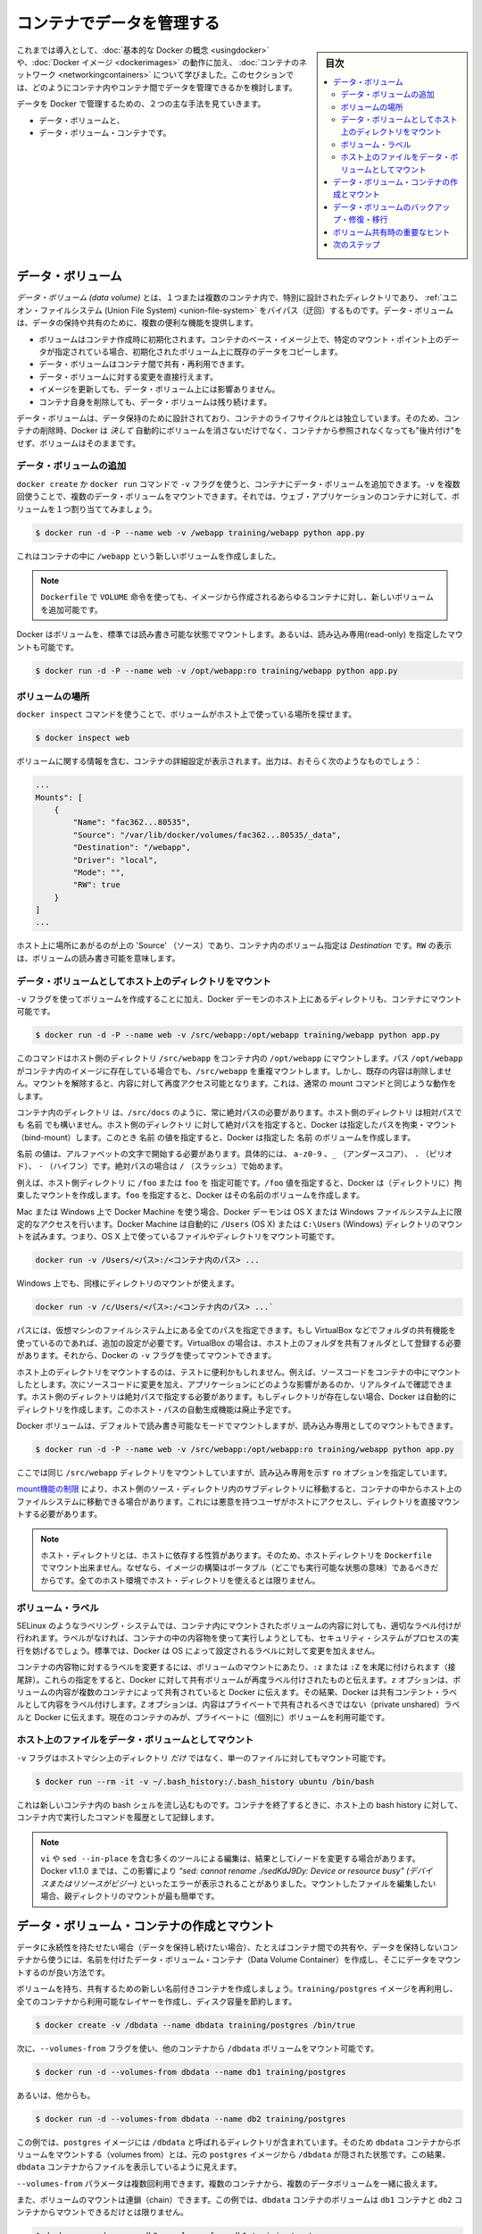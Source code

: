 .. -*- coding: utf-8 -*-
.. URL: https://docs.docker.com/engine/userguide/containers/dockervolumes/
.. SOURCE: https://github.com/docker/docker/blob/master/docs/userguide/containers/dockervolumes.md
   doc version: 1.10
      https://github.com/docker/docker/commits/master/docs/userguide/containers/dockervolumes.md
   doc version: 1.9
      https://github.com/docker/docker/commits/release/v1.9/docs/userguide/dockervolumes.md
.. check date: 2016/02/10
.. ----------------------------------------------------------------------------

.. _dockervolumes:

.. Manage data in containers

=======================================
コンテナでデータを管理する
=======================================

.. sidebar:: 目次

   .. contents:: 
       :depth: 3
       :local:

.. So far we’ve been introduced to some basic Docker concepts, seen how to work with Docker images as well as learned about networking and links between containers. In this section we’re going to discuss how you can manage data inside and between your Docker containers.

これまでは導入として、:doc:`基本的な Docker の概念 <usingdocker>` や、:doc:`Docker イメージ <dockerimages>` の動作に加え、 :doc:`コンテナのネットワーク <networkingcontainers>` について学びました。このセクションでは、どのようにコンテナ内やコンテナ間でデータを管理できるかを検討します。

.. We’re going to look at the two primary ways you can manage data in Docker.

データを Docker で管理するための、２つの主な手法を見ていきます。

.. 
    Data volumes, and
    Data volume containers.

* データ・ボリュームと、
* データ・ボリューム・コンテナです。

.. Data volumes

データ・ボリューム
====================

.. A data volume is a specially-designated directory within one or more containers that bypasses the Union File System. Data volumes provide several useful features for persistent or shared data:

*データ・ボリューム (data volume)* とは、１つまたは複数のコンテナ内で、特別に設計されたディレクトリであり、 :ref:`ユニオン・ファイルシステム (Union File System) <union-file-system>` をバイパス（迂回）するものです。データ・ボリュームは、データの保持や共有のために、複数の便利な機能を提供します。

..    Volumes are initialized when a container is created. If the container’s base image contains data at the specified mount point, that existing data is copied into the new volume upon volume initialization.
    Data volumes can be shared and reused among containers.
    Changes to a data volume are made directly.
    Changes to a data volume will not be included when you update an image.
    Data volumes persist even if the container itself is deleted.

* ボリュームはコンテナ作成時に初期化されます。コンテナのベース・イメージ上で、特定のマウント・ポイント上のデータが指定されている場合、初期化されたボリューム上に既存のデータをコピーします。
* データ・ボリュームはコンテナ間で共有・再利用できます。
* データ・ボリュームに対する変更を直接行えます。
* イメージを更新しても、データ・ボリューム上には影響ありません。
* コンテナ自身を削除しても、データ・ボリュームは残り続けます。

.. Data volumes are designed to persist data, independent of the container’s life cycle. Docker therefore never automatically deletes volumes when you remove a container, nor will it “garbage collect” volumes that are no longer referenced by a container.

データ・ボリュームは、データ保持のために設計されており、コンテナのライフサイクルとは独立しています。そのため、コンテナの削除時、Docker は *決して* 自動的にボリュームを消さないだけでなく、コンテナから参照されなくなっても"後片付け"をせず、ボリュームはそのままです。

.. Adding a data volume

データ・ボリュームの追加
------------------------------

.. You can add a data volume to a container using the -v flag with the docker create and docker run command. You can use the -v multiple times to mount multiple data volumes. Let’s mount a single volume now in our web application container.

``docker create`` か ``docker run`` コマンドで ``-v`` フラグを使うと、コンテナにデータ・ボリュームを追加できます。``-v`` を複数回使うことで、複数のデータ・ボリュームをマウントできます。それでは、ウェブ・アプリケーションのコンテナに対して、ボリュームを１つ割り当ててみましょう。

.. code-block:: bash

   $ docker run -d -P --name web -v /webapp training/webapp python app.py

.. This will create a new volume inside a container at /webapp.

これはコンテナの中に ``/webapp`` という新しいボリュームを作成しました。

..    Note: You can also use the VOLUME instruction in a Dockerfile to add one or more new volumes to any container created from that image.

.. note::

   ``Dockerfile`` で ``VOLUME`` 命令を使っても、イメージから作成されるあらゆるコンテナに対し、新しいボリュームを追加可能です。


.. Docker volumes default to mount in read-write mode, but you can also set it to be mounted read-only.

Docker はボリュームを、標準では読み書き可能な状態でマウントします。あるいは、読み込み専用(read-only) を指定したマウントも可能です。

.. code-block:: bash

   $ docker run -d -P --name web -v /opt/webapp:ro training/webapp python app.py

.. Locating a volume

ボリュームの場所
--------------------

.. You can locate the volume on the host by utilizing the ‘docker inspect’ command.

``docker inspect`` コマンドを使うことで、ボリュームがホスト上で使っている場所を探せます。

.. code-block:: bash

   $ docker inspect web

.. The output will provide details on the container configurations including the volumes. The output should look something similar to the following:

ボリュームに関する情報を含む、コンテナの詳細設定が表示されます。出力は、おそらく次のようなものでしょう：

.. code-block:: bash

   ...
   Mounts": [
       {
           "Name": "fac362...80535",
           "Source": "/var/lib/docker/volumes/fac362...80535/_data",
           "Destination": "/webapp",
           "Driver": "local",
           "Mode": "",
           "RW": true
       }
   ]
   ...

.. You will notice in the above ‘Source’ is specifying the location on the host and ‘Destination’ is specifying the volume location inside the container. RW shows if the volume is read/write.

ホスト上に場所にあがるのが上の 'Source' （ソース）であり、コンテナ内のボリューム指定は `Destination` です。``RW`` の表示は、ボリュームの読み書き可能を意味します。

.. Mount a host directory as a data volume

.. _mount-a-host-directory-as-a-data-volume:

データ・ボリュームとしてホスト上のディレクトリをマウント
------------------------------------------------------------

.. In addition to creating a volume using the -v flag you can also mount a directory from your Docker daemon’s host into a container.

``-v`` フラグを使ってボリュームを作成することに加え、Docker デーモンのホスト上にあるディレクトリも、コンテナにマウント可能です。

.. code-block:: bash

    $ docker run -d -P --name web -v /src/webapp:/opt/webapp training/webapp python app.py

.. This command mounts the host directory, /src/webapp, into the container at /opt/webapp. If the path /opt/webapp already exists inside the container’s image, the /src/webapp mount overlays but does not remove the pre-existing content. Once the mount is removed, the content is accessible again. This is consistent with the expected behavior of the mount command.

このコマンドはホスト側のディレクトリ ``/src/webapp`` をコンテナ内の ``/opt/webapp`` にマウントします。パス ``/opt/webapp`` がコンテナ内のイメージに存在している場合でも、``/src/webapp`` を重複マウントします。しかし、既存の内容は削除しません。マウントを解除すると、内容に対して再度アクセス可能となります。これは、通常の mount コマンドと同じような動作をします。

.. The container-dir must always be an absolute path such as /src/docs. The host-dir can either be an absolute path or a name value. If you supply an absolute path for the host-dir, Docker bind-mounts to the path you specify. If you supply a name, Docker creates a named volume by that name.

``コンテナ内のディレクトリ`` は、``/src/docs`` のように、常に絶対パスの必要があります。``ホスト側のディレクトリ`` は相対パスでも ``名前`` でも構いません。``ホスト側のディレクトリ`` に対して絶対パスを指定すると、Docker は指定したパスを拘束・マウント（bind-mount）します。このとき ``名前`` の値を指定すると、Docker は指定した ``名前`` のボリュームを作成します。

.. A name value must start with start with an alphanumeric character, followed by a-z0-9, _ (underscore), . (period) or - (hyphen). An absolute path starts with a / (forward slash).

``名前`` の値は、アルファベットの文字で開始する必要があります。具体的には、 ``a-z0-9`` 、``_`` （アンダースコア）、 ``.`` （ピリオド）、 ``-`` （ハイフン）です。絶対パスの場合は ``/`` （スラッシュ）で始めます。

.. For example, you can specify either /foo or foo for a host-dir value. If you supply the /foo value, Docker creates a bind-mount. If you supply the foo specification, Docker creates a named volume.

例えば、``ホスト側ディレクトリ`` に ``/foo`` または ``foo`` を 指定可能です。``/foo`` 値を指定すると、Docker は（ディレクトリに）拘束したマウントを作成します。``foo`` を指定すると、Docker はその名前のボリュームを作成します。

.. If you are using Docker Machine on Mac or Windows, your Docker daemon has only limited access to your OS X or Windows filesystem. Docker Machine tries to auto-share your /Users (OS X) or C:\Users (Windows) directory. So, you can mount files or directories on OS X using.

Mac または Windows 上で Docker Machine を使う場合、Docker デーモンは OS X または Windows ファイルシステム上に限定的なアクセスを行います。Docker Machine は自動的に ``/Users`` (OS X) または ``C:\Users`` (Windows) ディレクトリのマウントを試みます。つまり、OS X 上で使っているファイルやディレクトリをマウント可能です。

.. code-block:: bash

   docker run -v /Users/<パス>:/<コンテナ内のパス> ...

.. On Windows, mount directories using:

Windows 上でも、同様にディレクトリのマウントが使えます。

.. code-block:: bash

   docker run -v /c/Users/<パス>:/<コンテナ内のパス> ...`

.. All other paths come from your virtual machine’s filesystem. For example, if you are using VirtualBox some other folder available for sharing, you need to do additional work. In the case of VirtualBox you need to make the host folder available as a shared folder in VirtualBox. Then, you can mount it using the Docker -v flag.

パスには、仮想マシンのファイルシステム上にある全てのパスを指定できます。もし VirtualBox などでフォルダの共有機能を使っているのであれば、追加の設定が必要です。VirtualBox の場合は、ホスト上のフォルダを共有フォルダとして登録する必要があります。それから、Docker の ``-v`` フラグを使ってマウントできます。

.. Mounting a host directory can be useful for testing. For example, you can mount source code inside a container. Then, change the source code and see its effect on the application in real time. The directory on the host must be specified as an absolute path and if the directory doesn’t exist Docker will automatically create it for you. This auto-creation of the host path has been deprecated.

ホスト上のディレクトリをマウントするのは、テストに便利かもしれません。例えば、ソースコードをコンテナの中にマウントしたとします。次にソースコードに変更を加え、アプリケーションにどのような影響があるのか、リアルタイムで確認できます。ホスト側のディレクトリは絶対パスで指定する必要があります。もしディレクトリが存在しない場合、Docker は自動的にディレクトリを作成します。このホスト・パスの自動生成機能は廃止予定です。

.. Docker volumes default to mount in read-write mode, but you can also set it to be mounted read-only.

Docker ボリュームは、デフォルトで読み書き可能なモードでマウントしますが、読み込み専用としてのマウントもできます。

.. code-block:: bash

   $ docker run -d -P --name web -v /src/webapp:/opt/webapp:ro training/webapp python app.py

.. Here we’ve mounted the same /src/webapp directory but we’ve added the ro option to specify that the mount should be read-only.

ここでは同じ ``/src/webapp`` ディレクトリをマウントしていますが、読み込み専用を示す ``ro`` オプションを指定しています。

.. Because of limitations in the mount function, moving subdirectories within the host’s source directory can give access from the container to the host’s file system. This requires a malicious user with access to host and its mounted directory.

`mount機能の制限 <http://lists.linuxfoundation.org/pipermail/containers/2015-April/035788.html>`_ により、ホスト側のソース・ディレクトリ内のサブディレクトリに移動すると、コンテナの中からホスト上のファイルシステムに移動できる場合があります。これには悪意を持つユーザがホストにアクセスし、ディレクトリを直接マウントする必要があります。

.. Note: The host directory is, by its nature, host-dependent. For this reason, you can’t mount a host directory from Dockerfile because built images should be portable. A host directory wouldn’t be available on all potential hosts.

.. note::

   ホスト・ディレクトリとは、ホストに依存する性質があります。そのため、ホストディレクトリを ``Dockerfile`` でマウント出来ません。なぜなら、イメージの構築はポータブル（どこでも実行可能な状態の意味）であるべきだからです。全てのホスト環境でホスト・ディレクトリを使えるとは限りません。

.. Volume lables

ボリューム・ラベル
--------------------

.. Labeling systems like SELinux require that proper labels are placed on volume content mounted into a container. Without a label, the security system might prevent the processes running inside the container from using the content. By default, Docker does not change the labels set by the OS.

SELinux のようなラベリング・システムでは、コンテナ内にマウントされたボリュームの内容に対しても、適切なラベル付けが行われます。ラベルがなければ、コンテナの中の内容物を使って実行しようとしても、セキュリティ・システムがプロセスの実行を妨げるでしょう。標準では、Docker は OS によって設定されるラベルに対して変更を加えません。

.. To change a label in the container context, you can add either of two suffixes :z or :Z to the volume mount. These suffixes tell Docker to relabel file objects on the shared volumes. The z option tells Docker that two containers share the volume content. As a result, Docker labels the content with a shared content label. Shared volume labels allow all containers to read/write content. The Z option tells Docker to label the content with a private unshared label. Only the current container can use a private volume.

コンテナの内容物に対するラベルを変更するには、ボリュームのマウントにあたり、``:z`` または ``:Z`` を末尾に付けられます（接尾辞）。これらの指定をすると、Docker に対して共有ボリュームが再度ラベル付けされたものと伝えます。``z`` オプションは、ボリュームの内容が複数のコンテナによって共有されていると Docker に伝えます。その結果、Docker は共有コンテント・ラベルとして内容をラベル付けします。``Z`` オプションは、内容はプライベートで共有されるべきではない（private unshared）ラベルと Docker に伝えます。現在のコンテナのみが、プライベートに（個別に）ボリュームを利用可能です。

.. Mount a host file as a data volume

ホスト上のファイルをデータ・ボリュームとしてマウント
------------------------------------------------------------

.. The -v flag can also be used to mount a single file - instead of just directories - from the host machine.

``-v`` フラグはホストマシン上のディレクトリ *だけ* ではなく、単一のファイルに対してもマウント可能です。


.. code-block:: bash

   $ docker run --rm -it -v ~/.bash_history:/.bash_history ubuntu /bin/bash

.. This will drop you into a bash shell in a new container, you will have your bash history from the host and when you exit the container, the host will have the history of the commands typed while in the container.

これは新しいコンテナ内の bash シェルを流し込むものです。コンテナを終了するときに、ホスト上の bash history に対して、コンテナ内で実行したコマンドを履歴として記録します。

..    Note: Many tools used to edit files including vi and sed --in-place may result in an inode change. Since Docker v1.1.0, this will produce an error such as “sed: cannot rename ./sedKdJ9Dy: Device or resource busy”. In the case where you want to edit the mounted file, it is often easiest to instead mount the parent directory.

.. note::

   ``vi`` や ``sed --in-place`` を含む多くのツールによる編集は、結果としてiノードを変更する場合があります。Docker v1.1.0 までは、この影響により *“sed: cannot rename ./sedKdJ9Dy: Device or resource busy" (デバイスまたはリソースがビジー)* といったエラーが表示されることがありました。マウントしたファイルを編集したい場合、親ディレクトリのマウントが最も簡単です。

.. Creating and mounting a data volume container

データ・ボリューム・コンテナの作成とマウント
==================================================

.. If you have some persistent data that you want to share between containers, or want to use from non-persistent containers, it’s best to create a named Data Volume Container, and then to mount the data from it.

データに永続性を持たせたい場合（データを保持し続けたい場合）、たとえばコンテナ間での共有や、データを保持しないコンテナから使うには、名前を付けたデータ・ボリューム・コンテナ（Data Volume Container）を作成し、そこにデータをマウントするのが良い方法です。

.. Let’s create a new named container with a volume to share. While this container doesn’t run an application, it reuses the training/postgres image so that all containers are using layers in common, saving disk space.

ボリュームを持ち、共有するための新しい名前付きコンテナを作成しましょう。``training/postgres`` イメージを再利用し、全てのコンテナから利用可能なレイヤーを作成し、ディスク容量を節約します。

.. code-block:: bash

   $ docker create -v /dbdata --name dbdata training/postgres /bin/true

.. You can then use the --volumes-from flag to mount the /dbdata volume in another container.

次に、``--volumes-from`` フラグを使い、他のコンテナから ``/dbdata`` ボリュームをマウント可能です。

.. code-block:: bash

   $ docker run -d --volumes-from dbdata --name db1 training/postgres

.. And another:

あるいは、他からも。

.. code-block:: bash

   $ docker run -d --volumes-from dbdata --name db2 training/postgres

.. In this case, if the postgres image contained a directory called /dbdata then mounting the volumes from the dbdata container hides the /dbdata files from the postgres image. The result is only the files from the dbdata container are visible.

この例では、``postgres`` イメージには ``/dbdata`` と呼ばれるディレクトリが含まれています。そのため ``dbdata`` コンテナからボリュームをマウントする（volumes from）とは、元の ``postgres`` イメージから ``/dbdata`` が隠された状態です。この結果、``dbdata`` コンテナからファイルを表示しているように見えます。

.. You can use multiple --volumes-from parameters to bring together multiple data volumes from multiple containers.

``--volumes-from`` パラメータは複数回利用できます。複数のコンテナから、複数のデータボリュームを一緒に扱えます。

.. You can also extend the chain by mounting the volume that came from the dbdata container in yet another container via the db1 or db2 containers.

また、ボリュームのマウントは連鎖（chain）できます。この例では、``dbdata`` コンテナのボリュームは ``db1`` コンテナと ``db2`` コンテナからマウントできるだけとは限りません。

.. code-block:: bash

   $ docker run -d --name db3 --volumes-from db1 training/postgres

.. If you remove containers that mount volumes, including the initial dbdata container, or the subsequent containers db1 and db2, the volumes will not be deleted. To delete the volume from disk, you must explicitly call docker rm -v against the last container with a reference to the volume. This allows you to upgrade, or effectively migrate data volumes between containers.

ボリュームをマウントしているコンテナを削除する場合、ここでは始めの ``dbdata`` コンテナや、派生した ``db1`` と ``db2`` コンテナのボリュームは削除されません。ディスクからボリュームを削除したい場合は、最後までボリュームをマウントしていたコンテナで、必ず ``docker rm -v`` を実行する必要があります。この機能を使えば、コンテナ間でのデータボリュームの移行や更新を効率的に行えます。

..  Note: Docker will not warn you when removing a container without providing the -v option to delete its volumes. If you remove containers without using the -v option, you may end up with “dangling” volumes; volumes that are no longer referenced by a container. Dangling volumes are difficult to get rid of and can take up a large amount of disk space. We’re working on improving volume management and you can check progress on this in pull request #14214

.. note::

   コンテナ削除時、``-v`` オプションでボリュームを消そうとしなくても、Docker は何ら警告を表示しません。コンテナを ``-v`` オプションに使わず削除してしまうと、最終的にボリュームは、どのコンテナからも参照されない "宙づり"(dangling) ボリュームになってしまいます。宙づりボリュームは除去が大変であり、多くのディスク容量を使用する場合もあります。このボリューム管理の改善については、現在 `プルリクエスト#14214 <https://github.com/docker/docker/pull/14214>`_ において議論中です。

.. Backup, restore, or migrate data volume

.. _backup-restore-or-migrate-data-volumes:

データ・ボリュームのバックアップ・修復・移行
==================================================

.. Another useful function we can perform with volumes is use them for backups, restores or migrations. We do this by using the --volumes-from flag to create a new container that mounts that volume, like so:

ボリュームを使った他の便利な機能に、バックアップや修復、移行があります。これらの作業を使うには、新しいコンテナを作成するときに ``--volumes-from`` フラグを使い、次のようにボリュームをマウントします。

.. code-block:: bash

   $ docker run --volumes-from dbdata -v $(pwd):/backup ubuntu tar cvf /backup/backup.tar /dbdata

.. Here we’ve launched a new container and mounted the volume from the dbdata container. We’ve then mounted a local host directory as /backup. Finally, we’ve passed a command that uses tar to backup the contents of the dbdata volume to a backup.tar file inside our /backup directory. When the command completes and the container stops we’ll be left with a backup of our dbdata volume.

ここでは新しいコンテナを起動し、``dbdata`` コンテナからボリュームをマウントします。そして、ローカルのホスト上のディレクトリを ``/backup`` としてマウントします。最終的に、``dbdata`` ボリュームに含まれる内容をバックアップするため、  ``tar`` コマンドを使い ``/backup`` ディレクトリの中にあるファイルを  ``backup.tar`` に通します。コマンドの実行が完了すると、コンテナは停止し、``dbdata`` ボリュームのバックアップが完了します。

.. You could then restore it to the same container, or another that you’ve made elsewhere. Create a new container.

これで同じコンテナに修復（リストア）したり、他のコンテナにも移行できます。新しいコンテナを作成してみましょう。

.. code-block:: bash

   $ docker run -v /dbdata --name dbdata2 ubuntu /bin/bash

.. Then un-tar the backup file in the new container’s data volume.

それから、新しいコンテナのデータ・ボリュームにバックアップしたファイルを展開します。

.. code-block:: bash

   $ docker run --volumes-from dbstore2 -v $(pwd):/backup ubuntu bash -c "cd /dbdata && tar xvf /backup/backup.tar"

.. You can use the techniques above to automate backup, migration and restore testing using your preferred tools.

この手法を使うことで、好みのツールを用いた自動バックアップ、移行、修復が行えます。

.. Important tips on using shared volumes

ボリューム共有時の重要なヒント
==============================

.. Multiple containers can also share one or more data volumes. However, multiple containers writing to a single shared volume can cause data corruption. Make sure your applications are designed to write to shared data stores.

複数のコンテナが１つまたは複数のデータ・ボリュームを共有できます。しかしながら、複数のコンテナが１つの共有ボリュームに書き込むことにより、データ破損を引き起こす場合があります。アプリケーションが共有データ・ストアに対する書き込みに対応した設計かどうか、確認してください。

.. Data volumes are directly accessible from the Docker host. This means you can read and write to them with normal Linux tools. In most cases you should not do this as it can cause data corruption if your containers and applications are unaware of your direct access.

データ・ボリュームは Docker ホストから直接アクセス可能です。これが意味するのは、データ・ボリュームは通常の Linux ツールから読み書き可能です。コンテナとアプリケーションが直接アクセスできることを知らないことにより、データの改竄を引き起こすことは望ましくありません。

.. Next steps

次のステップ
====================

.. Now we’ve learned a bit more about how to use Docker we’re going to see how to combine Docker with the services available on Docker Hub including Automated Builds and private repositories.

これまでは、どのように Docker を使うのか、少々学んできました。次は Docker と `Docker Hub <https://hub.docker.com/>`_ で利用可能なサービスを連携し、自動構築（Automated Build）やプライベート・リポジトリ（private repository）について学びます。

.. Go to Working with Docker Hub.

:doc:`Docker Hub の操作 <dockerrepos>` に移動します。

.. seealso:: 

   Manage data in containers
      https://docs.docker.com/engine/userguide/containers/dockervolumes/
